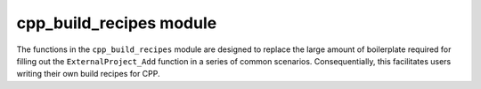 .. _cpp_build_recipes-label:

cpp_build_recipes module
########################

The functions in the ``cpp_build_recipes`` module are designed to replace the
large amount of boilerplate required for filling out the ``ExternalProject_Add``
function in a series of common scenarios.  Consequentially, this facilitates
users writing their own build recipes for CPP.

.. function:: cpp_local_cmake(<name> <dir>)

   :param name: The name of the dependency.  This should be the name of the
       dependency as it would be passed to ``find_package``.

   :param dir: The full path to the directory containing the top-level
       ``CMakeLists.txt`` for the dependency.

   CMake variables used:

   * CMAKE_BINARY_DIR
     Used to specify where the dependency should be staged.
   * CMAKE_TOOLCHAIN_FILE
   * CMAKE_INSTALL_PREFIX

.. function:: _cpp_parse_gh_url(<return> <url>)

   I do not expect users to utilize the GitHub URL API, consequentially we need
   a way to turn a normal GitHub URL (something like
   https://github.com/ryanmrichard/CMakePackagingProject) into the API variant
   (something like
   https://api.github.com/repos/ryanmrichard/CMakePackagingProject/tarball...)

   :param return: The identifier to be used for returning the result.
   :param url: The GitHub URL to
